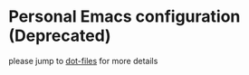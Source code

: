 * Personal Emacs configuration (Deprecated)

please jump to [[https://github.com/yuanbohan/dot-files/tree/master/emacs][dot-files]] for more details
